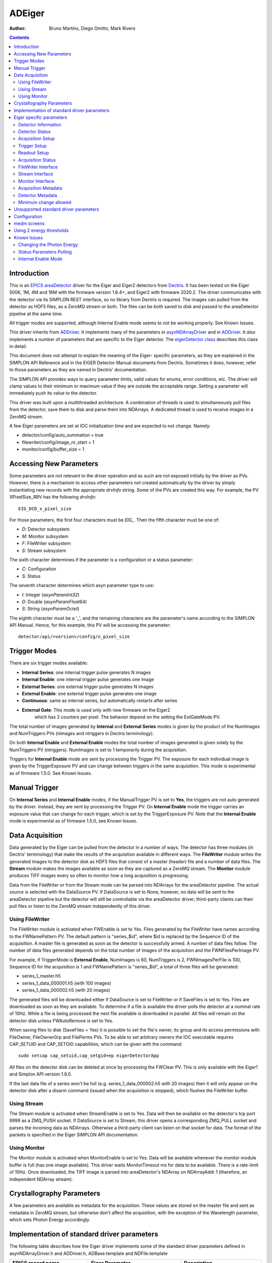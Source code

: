 =======
ADEiger
=======

:author: Bruno Martins, Diego Omitto, Mark Rivers


.. _eigerDetector: https://areadetector..github.io/areaDetectorareaDetectorDoxygenHTML/eiger_detector_8cpp.html
.. _eigerDetector class: https://areadetector..github.io/areaDetectorareaDetectorDoxygenHTML/classeiger_detector.html
.. _ADDriver: https://areadetector..github.io/areaDetectorADCore/ADDriver.html
.. _Dectris: http://www.dectris.com
.. _areaDetector: https://areadetector..github.io/areaDetectorindex.html
.. _EPICS: http://www.aps.anl.gov/epics
.. _asynNDArrayDriver: https://areadetector..github.io/areaDetectorADCore/NDArray.html#asynndarraydriver


.. contents:: Contents

Introduction
------------

This is an `EPICS`_ `areaDetector`_ driver for the Eiger and Eiger2 detectors
from `Dectris`_. It has been tested on the Eiger 500K, 1M, 4M and 16M
with the firmware version 1.6.4+, and Eiger2 with firmware 2020.2.
The driver communicates with the detector via its SIMPLON REST interface,
so no library from Dectris is required. The images can pulled from the detector
as HDF5 files, as a ZeroMQ stream or both.
The files can be both saved to disk and passed to the areaDetector pipeline at the same time.

All trigger modes are supported, although Internal Enable mode seems
to not be working properly. See Known Issues.

This driver inherits from `ADDriver`_. It implements many of the
parameters in `asynNDArrayDriver`_ and in `ADDriver`_. It
also implements a number of parameters that are specific to the Eiger
detector. The `eigerDetector class`_ describes this
class in detail.

This document does not attempt to explain the meaning of the Eiger-
specific parameters, as they are explained in the SIMPLON API
Reference and in the EIGER Detector Manual documents from Dectris.
Sometimes it does, however, refer to those parameters as they are
named in Dectris' documentation.

The SIMPLON API provides ways to query parameter limits, valid values
for enums, error conditions, etc. The driver will clamp values to
their minimum or maximum value if they are outside the acceptable
range. Setting a parameter will immediately push its value to the
detector.

This driver was built upon a multithreaded architecture. A combination
of threads is used to simultaneously pull files from the detector,
save them to disk and parse them into NDArrays. A dedicated thread is
used to receive images in a ZeroMQ stream.

A few Eiger parameters are set at IOC initialization time and are
expected to not change. Namely:

* detector/config/auto_summation = true
* filewriter/config/image_nr_start = 1
* monitor/config/buffer_size = 1

Accessing New Parameters
------------------------

Some parameters are not relevant to the driver operation and as such
are not exposed initially by the driver as PVs. However, there is a
mechanism to access other parameters not created automatically by the
driver by simply instantiating new records with the appropriate
`drvInfo` string. Some of the PVs are created this way. For example,
the PV XPixelSize_RBV has the following `drvInfo`::

    EIG_DCD_x_pixel_size

For those parameters, the first four characters must be `EIG_`. Then
the fifth character must be one of:

* `D`: Detector subsystem
* `M`: Monitor subsystem
* `F`: FileWriter subsystem
* `S`: Stream subsystem

The sixth character determines if the parameter is a configuration or
a status parameter:

* `C`: Configuration
* `S`: Status

The seventh character determines which asyn parameter type to use:

* `I`: Integer (`asynParamInt32`)
* `D`: Double (`asynParamFloat64`)
* `S`: String (`asynParamOctet`)

The eighth character must be a '_', and the remaining characters are
the parameter's name according to the SIMPLON API Manual. Hence, for
this example, this PV will be accessing the parameter::

    detector/api/<version>/config/x_pixel_size

Trigger Modes
-------------

There are six trigger modes available:

* **Internal Series**: one internal trigger pulse generates N images
* **Internal Enable**: one internal trigger pulse generates one image
* **External Series**: one external trigger pulse generates N images
* **External Enable**: one external trigger pulse generates one image
* **Continuous**: same as internal series, but automatically restarts after series
* **External Gate**: This mode is used only with new firmware on the Eiger2
    which has 2 counters per pixel.  The behavior depend on the setting
    the ExtGateMode PV.

The total number of images generated by **Internal** and **External
Series** modes is given by the product of the NumImages and
NumTriggers PVs (nimages and ntriggers in Dectris terminology).

On both **Internal Enable** and **External Enable** modes the total number of
images generated is given solely by the NumTriggers PV (ntriggers).
NumImages is set to 1 temporarily during the acquisition.

Triggers for **Internal Enable** mode are sent by processing the
Trigger PV. The exposure for each individual image is given by the
TriggerExposure PV and can change between triggers in the same
acquisition. This mode is experimental as of firmware 1.5.0. See Known
Issues.

Manual Trigger
--------------

On **Internal Series** and **Internal Enable** modes, if the
ManualTrigger PV is set to **Yes**, the triggers are not auto generated by
the driver. Instead, they are sent by processing the Trigger PV. On
**Internal Enable** mode the trigger carries an exposure value that
can change for each trigger, which is set by the TriggerExposure PV.
Note that the **Internal Enable** mode is experimental as of firmware
1.5.0, see Known Issues.

Data Acquisition
----------------

Data generated by the Eiger can be pulled from the detector in a
number of ways. The detector has three modules (in Dectris'
terminology) that make the results of the acquisition available in
different ways. The **FileWriter** module writes the generated images
to the detector disk as HDF5 files that consist of a master (header)
file and a number of data files. The **Stream** module makes the
images available as soon as they are captured as a ZeroMQ stream. The
**Monitor** module produces TIFF images every so often to monitor how
a long acquisition is progressing.

Data from the FileWriter or from the Stream mode can be parsed into
NDArrays for the areaDetector pipeline. The actual source is selected
with the DataSource PV. If DataSource is set to None, however, no data
will be sent to the areaDetector pipeline but the detector will still
be controllable via the areaDetector driver; third-party clients can
then pull files or listen to the ZeroMQ stream independently of this
driver.

Using FileWriter
~~~~~~~~~~~~~~~~

The FileWriter module is activated when FWEnable is set to Yes. Files
generated by the FileWriter have names according to the FWNamePattern
PV. The default pattern is "series_$id", where $id is replaced by the
Sequence ID of the acquisition. A master file is generated as soon as
the detector is successfully armed. A number of data files follow. The
number of data files generated depends on the total number of images
of the acquisition and the FWNFilesPerImage PV.

For example, if TriggerMode is **External Enable**, NumImages is 60,
NumTriggers is 2, FWNImagesPerFile is 100, Sequence ID for the
acquisition is 1 and FWNamePattern is "series_$id", a total of three
files will be generated:

* series_1_master.h5
* series_1_data_000001.h5 (with 100 images)
* series_1_data_000002.h5 (with 20 images)

The generated files will be downloaded either if DataSource is set to
FileWriter or if SaveFiles is set to Yes. Files are downloaded as soon
as they are available. To determine if a file is available the driver
polls the detector at a nominal rate of 10Hz. While a file is being
processed the next file available is downloaded in parallel. All files
will remain on the detector disk unless FWAutoRemove is set to Yes.

When saving files to disk (SaveFiles = Yes) it is possible to set the
file's owner, its group and its access permissions with FileOwner,
FileOwnerGrp and FilePerms PVs. To be able to set arbitrary owners the
IOC executable requires CAP_SETUID and CAP_SETGID capabilities, which
can be given with the command::

    sudo setcap cap_setuid,cap_setgid+ep eigerDetectorApp

All files on the detector disk can be deleted at once by processing
the FWClear PV.  This is only available with the Eiger1 and Simplon API version
1.6.0.

If the last data file of a series won't be full (e.g.
series_1_data_000002.h5 with 20 images) then it will only appear on
the detector disk after a disarm command (issued when the acquisition
is stopped), which flushes the FileWriter buffer.

Using Stream
~~~~~~~~~~~~

The Stream module is activated when StreamEnable is set to Yes. Data
will then be available on the detector's tcp port 9999 as a ZMQ_PUSH
socket. If DataSource is set to Stream, this driver opens a
corresponding ZMQ_PULL socket and parses the incoming data as
NDArrays. Otherwise a third-party client can listen on that socket for
data. The format of the packets is specified in the Eiger SIMPLON API
documentation.

Using Monitor
~~~~~~~~~~~~~

The Monitor module is activated when MonitorEnable is set to Yes. Data
will be available whenever the monitor module buffer is full (has one
image available). This driver waits MonitorTimeout ms for data to be
available. There is a rate-limit of 10Hz. Once downloaded, the TIFF
image is parsed into areaDetector's NDArray on NDArrayAddr 1
(therefore, an independent NDArray stream).

Crystallography Parameters
---------------------------

A few parameters are available as metadata for the acquisition. These
values are stored on the master file and sent as metadata in ZeroMQ
stream, but otherwise don't affect the acquisition, with the exception
of the Wavelength parameter, which sets Photon Energy accordingly.

Implementation of standard driver parameters
--------------------------------------------

The following table describes how the Eiger driver implements some of
the standard driver parameters defined in asynNDArrayDriver.h and ADDriver.h,
ADBase.template and NDFile.template

.. cssclass:: table-bordered table-striped table-hover
.. list-table::
  :header-rows: 1
  :widths: 10 10 80

  * - EPICS record name
    - Eiger Parameter
    - Description
  * - $(P)$(R)TriggerMode, $(P)$(R)TriggerMode_RBV
    - detector/config/trigger_mode
    - Sets the trigger mode for the detector. Options are:

      - Internal Series
      - Internal Enable
      - External Series
      - External Enable
      - External Gate (Eiger2 with 2021 firmware only)
  * - $(P)$(R)NumImages, $(P)$(R)NumImages_RBV
    - detector/config/nimages
    - Sets the number of images to take per trigger when on Internal Series or External
      Series mode.
  * - $(P)$(R)NumExposures, $(P)$(R)NumExposures_RBV
    - detector/config/nexpi
    - Sets the number of exposures per image in External Gate trigger mode.
  * - $(P)$(R)AcquireTime, $(P)$(R)AcquireTime_RBV
    - detector/config/count_time
    - Sets the parameter "count_time", which is the exposure time for a single image in
      Internal Series or External Series mode.
  * - $(P)$(R)AcquirePeriod, $(P)$(R)AcquirePeriod_RBV
    - detector/config/frame_time
    - Sets the parameter "frame_time", which directly affects the frame rate of the detector.
      The resulting frame rate will be 1/AcquirePeriod.
  * - $(P)$(R)DataType_RBV
    - N.A
    - The data type of the image data. This depends on the Eiger model, the AcquirePeriod (frame rate) and
      the AcquireTime (exposure time). At long exposure times it is UInt32, at intermediate frame rates it
      is UInt16, and at very high frame rates it is UInt8.  For example, on an Eiger2 500K:

      - AcquireTime > 0.0066 ms: DataType_RBV=UInt32
      - AcquirePeriod <  .00045 (2200 frames/s): DataType_RBV=UInt8
      - Neither of above conditions: DataType_RBV=UInt16
  * - $(P)$(R)TemperatureActual
    - detector/status/board_000/th0_temp
    - Reads the actual temperature of the detector.
  * - $(P)$(R)MaxSizeX_RBV
    - N.A
    - Detector sensor size in the X direction.
  * - $(P)$(R)MaxSizeY_RBV
    - N.A
    - Detector sensor size in the Y direction.
  * - $(P)$(R)ArraySizeX_RBV
    - detector/config/x_pixels_in_detector
    - Current detector sensor size in the X direction. This can change depending on the
      ROI Mode selected.
  * - $(P)$(R)ArraySizeY_RBV
    - detector/config/y_pixels_in_detector
    - Current detector sensor size in the Y direction. This can change depending on the
      ROI Mode selected.
  * - $(P)$(R)Manufacturer_RBV, $(P)$(R)Model_RBV
    - detector/config/description
    - Reads the detector manufacturer (Dectris) and model (Eiger xx M).
  * - $(P)$(R)SerialNumber_RBV
    - detector/config/detector_number
    - Detector serial number
  * - $(P)$(R)FirmwareVersion_RBV
    - detector/config/eiger_fw_version
    - Detector firmware version
  * - $(P)$(R)SDKVersion_RBV
    - detector/api/version
    - Simplon API version
  * - $(P)$(R)DriverVersion_RBV
    - N.A
    - This driver's version

Eiger specific parameters
-------------------------

The Eiger driver implements the following parameters in addition to those in asynNDArrayDriver.h and ADDriver.h.
Most records are in eigerBase.template, and are common to both the Eiger1 and Eiger2.
The records specific to the Eiger1 are in eiger1.template, and those specific to the Eiger2 are in eiger2.template.
exist on the Eiger1, and some only on the Eiger2.  This is noted in the tables.

Detector Information
~~~~~~~~~~~~~~~~~~~~
.. cssclass:: table-bordered table-striped table-hover
.. list-table::
  :header-rows: 1
  :widths: 10 70 10 10

  * - Eiger Parameter
    - Description
    - EPICS record name
    - EPICS record type
  * - detector/config/description
    - Detector's manufacturer and model
    - Description_RBV
    - stringin
  * - detector/config/x_pixel_size
    - Detector's pixel size in the X direction, in meters
    - XPixelSize_RBV
    - ai
  * - detector/config/y_pixel_size
    - Detector's pixel size in the Y direction, in meters
    - YPixelSize_RBV
    - ai
  * - detector/config/sensor_material
    - Detector's sensor material
    - SensorMaterial_RBV
    - stringin
  * - detector/config/sensor_thickness
    - Detector's sensor thickness, in meters
    - SensorThickness_RBV
    - ai
  * - detector/config/detector_readout_time
    - Detector's readout time (dead time) between frames. Changes with different Threshold
      Energies.
    - DeadTime_RBV
    - ai

Detector Status
~~~~~~~~~~~~~~~
.. cssclass:: table-bordered table-striped table-hover
.. list-table::
  :header-rows: 1
  :widths: 10 70 10 10


  * - Eiger Parameter
    - Description
    - EPICS record name
    - EPICS record type
  * - N.A.
    - Initializes the detector DCU.  This command takes many seconds.
    - Initialize
    - busy
  * - detector/status/state
    - State of the detector
    - State_RBV
    - stringin
  * - detector/status/error
    - List of parameters causing an error state
    - Error_RBV
    - stringin
  * - detector/status/board_000/th0_temp
    - Temperature of the first module
    - Temp0_RBV
    - ai
  * - detector/status/board_000/th0_humidity
    - Humidity of the first module
    - Humid0_RBV
    - ai
  * - detector/status/link_0, detector/status/link_1, detector/status/link_2, detector/status/link_3
    - Status of the four links between the detector server and the head. Eiger1 only.
    - Link0_RBV, Link1_RBV, Link2_RBV, Link3_RBV
    - bi
  * - detector/status/builder/dcu_buffer_free
    - Percentage of the detector's internal buffer that is free. Low values may indicate
      a problem. Eiger1 only.
    - DCUBufferFree_RBV
    - ai
  * - N.A.
    - High voltage reset time. Eiger2 only.
    - HVResetTime, HVResetTime_RBV
    - ao, ai
  * - N.A.
    - High voltage reset command.
      Turns off high voltage for HVResetTime and then turns it back on. Eiger2 only.
    - HVReset
    - bo
  * - detector/status/high_voltage/state
    - High voltage state.
      State of the high voltage. Eiger2 only.
    - HVState_RBV
    - stringin

Acquisition Setup
~~~~~~~~~~~~~~~~~
.. cssclass:: table-bordered table-striped table-hover
.. list-table::
  :header-rows: 1
  :widths: 10 70 10 10

  * - Eiger Parameter
    - Description
    - EPICS record name
    - EPICS record type
  * - detector/config/threshold_energy
    - Energy threshold 1 for the acquisition. This is the only threshold on the Eiger1.
    - Threshold, Threshold_RBV
    - ao, ai
  * - detector/config/threshold/1/mode
    - Enable or disable threshold 1. Eiger2 only.
    - Threshold1Enable, Threshold1Enable_RBV
    - bo, bi
  * - detector/config/threshold/2/energy
    - Energy threshold 2 for the acquisition. Eiger2 only.
    - Threshold2, Threshold2_RBV
    - ao, ai
  * - detector/config/threshold/2/mode
    - Enable or disable threshold 2. Eiger2 only.
    - Threshold2Enable, Threshold2Enable_RBV
    - bo, bi
  * - detector/config/threshold/difference/mode
    - Enable or disable difference mode, where the output image is threshold1-threshold2. Eiger2 only.
    - ThresholdDiffEnable, ThresholdDiffEnable_RBV
    - bo, bi
  * - detector/config/photon_energy
    - Photon energy for the acquisition
    - PhotonEnergy, PhotonEnergy_RBV
    - ao, ai
  * - detector/config/counting_mode
    - Counting mode, "Normal" or "Retrigger". Eiger2 only.
    - CountingMode, CountingMode_RBV
    - bo, bi

Trigger Setup
~~~~~~~~~~~~~
.. cssclass:: table-bordered table-striped table-hover
.. list-table::
  :header-rows: 1
  :widths: 10 70 10 10

  * - Eiger Parameter
    - Description
    - EPICS record name
    - EPICS record type
  * - detector/config/extg_mode
    - Mode to be used when TriggerMode=External Gate.
      Choices are "Pump & Probe" and "HDR".  Eiger2 with 2021 firmware only.
    - ExtGateMode, ExtGateMode_RBV
    - mbbo, mbbi
  * - detector/command/trigger
    - Software trigger to be used on modes Internal Series and Internal Enable when ManualTrigger is set
    - Trigger
    - ao
  * - N.A.
    - Exposure to be used with the triggers on the Internal Enable trigger mode
    - TriggerExposure, TriggerExposure_RBV
    - ao, ai
  * - detector/config/ntrigger
    - Number of triggers for the acquisition
    - NumTriggers, NumTriggers_RBV
    - ao, ai
  * - N.A.
    - On Internal Series and Internal Enable modes, controls whether triggers will be issued automatically (0)
      or only via the Trigger PV (1).
    - ManualTrigger, ManualTrigger_RBV
    - bo, bi
  * - detector/config/trigger_start_delay
    - Delay time in second after receipt of trigger signal before taking action. Eiger2 only.
    - TriggerStartDelay, TriggerStartDelay_RBV
    - ao, ai

Readout Setup
~~~~~~~~~~~~~
.. cssclass:: table-bordered table-striped table-hover
.. list-table::
  :header-rows: 1
  :widths: 10 70 10 10

  * - Eiger Parameter
    - Description
    - EPICS record name
    - EPICS record type
  * - detector/config/roi_mode
    - Which ROI mode to use. **Only supported on Eiger 9M and 16M.** Options are:
        * Disabled
        * 4M
    - ROIMode, ROIMode_RBV
    - mbbo, mbbi
  * - detector/config/flatfield_correction_applied
    - Controls whether the flatfield correction should be applied
    - FlatfieldApplied, FlatfieldApplied_RBV
    - bo, bi
  * - detector/config/countrate_correction_applied
    - Controls whether the count rate correction should be applied
    - CountrateCorrApplied, CountrateCorrApplied_RBV
    - bo, bi
  * - detector/config/pixel_mask_applied
    - Controls whether the pixel mask should be applied
    - PixelMaskApplied, PixelMaskApplied_RBV
    - bo, bi
  * - detector/config/auto_summation
    - Controls whether autosummation should be done.
    - AutoSummation, AutoSummation_RBV
    - bo, bi
  * - detector/config/compression
    - Compression algorithm to use when compression is enabled. Options are:
        * lz4
        * bslz4 (bitshuffle lz4)
        * None (API 1.8.0 only)

      The selected algorithm will always be used on the Stream ZMQ interface. It will
      also be used for HDF5 files written by the FileWriter interface if FWCompression=Enabled.
    - CompressionAlgo, CompressionAlgo_RBV
    - mbbo, mbbi
  * - N.A.
    - Which data source to use for areaDetector pipeline. Valid values:
        * None
        * FileWriter
        * Stream
    - DataSource, DataSource_RBV
    - mbbo, mbbi

Acquisition Status
~~~~~~~~~~~~~~~~~~
.. cssclass:: table-bordered table-striped table-hover
.. list-table::
  :header-rows: 1
  :widths: 10 70 10 10

  * - Eiger Parameter
    - Description
    - EPICS record name
    - EPICS record type
  * - N.A.
    - Armed state of the detector
    - Armed
    - bi
  * - detector/config/bit_depth_image
    - The bit depth of the image data. This depends on the Eiger model, the AcquirePeriod (frame rate) and
      the AcquireTime (exposure time). At long exposure times it is 32, at intermediate frame rates it
      is 16, and at very high frame rates it is 8.  For example, on an Eiger2 500K:

      - AcquireTime > 0.0066 ms: BitDepthImage_RBV=32
      - AcquirePeriod <  .00045 (2200 frames/s): BitDepthImage_RBV=8
      - Neither of above conditions: BitDepthImage_RBV=16
    - $(P)$(R)BitDepthImage_RBV
    - longin
  * - detector/config/countrate_correction_count_cutoff
    - Number of counts after which the detector will cutoff due to the count rate correction.
    - CountCutoff_RBV
    - ai

FileWriter Interface
~~~~~~~~~~~~~~~~~~~~
.. cssclass:: table-bordered table-striped table-hover
.. list-table::
  :header-rows: 1
  :widths: 10 70 10 10

  * - Eiger Parameter
    - Description
    - EPICS record name
    - EPICS record type
  * - filewriter/config/mode
    - Enables or disables the FileWriter module
    - FWEnable, FWEnable_RBV
    - bo, bi
  * - filewriter/status/state
    - State of the FileWriter module
    - FWState_RBV
    - stringin
  * - filewriter/config/compression_enabled
    - Enables or disables LZ4 or BSLZ4 compression for HDF5 files written by the DCU
    - FWCompression, FWCompression_RBV
    - bo, bi
  * - filewriter/config/nimages_per_file
    - Number of images per HDF5 data file
    - FWNImgsPerFile, FWNImgsPerFile_RBV
    - ao, ai
  * - filewriter/config/name_patttern
    - Name pattern for the generated HDF5 files. The pattern can be anything, but it must
      contain the string '$id' in it. This string is replaced with the current sequence
      id of the acquisition. The default is: "series_$id", which would generate the files::

        * series_1_master.h5
        * series_1_data_000001.h5
        * series_1_data_000002.h5
        * ...

      For the sequence id 1. If '$id' is omitted, files might get overwritten on the server,
      because then every acquisition would generate files with the same name
    - FWNamePattern, FWNamePattern_RBV
    - stringout, stringin
  * - N.A.
    - Sequence ID of the current acquisition
    - SequenceId
    - ai
  * - N.A.
    - Controls whether acquired files should be saved locally to disk
    - SaveFiles, SaveFiles_RBV
    - bo, bi
  * - N.A.
    - Controls the owner of the file saved to disk. Requires the IOC to have the CAP_SETUID
      capability.
    - FileOwner, FileOwner_RBV
    - stringout, stringin
  * - N.A.
    - Controls the owner group of the file saved to disk. Requires the IOC to have the
      CAP_SETGID capability.
    - FileOwnerGrp, FileOwnerGrp_RBV
    - stringout, stringin
  * - N.A.
    - Controls the permissions for the files saved to disk.
      Normal Linux octal bitmask format, for Owner/Group/World, e.g. 0666 is r+w owner, group, and world.
    - FilePerms
    - ao
  * - filewriter/status/buffer_free
    - Free space on detector disk.
    - FWFree_RBV
    - ai
  * - N.A.
    - Controls whether downloaded files should be removed from the detector disk
    - FWAutoRemove, FWAutoRemove_RBV
    - bo, bi
  * - filewriter/config/clear
    - Writing to this PV clears *all* files on the detector server disk. Eiger1 only.
    - FWClear
    - ao

Stream Interface
~~~~~~~~~~~~~~~~
.. cssclass:: table-bordered table-striped table-hover
.. list-table::
  :header-rows: 1
  :widths: 10 70 10 10

  * - Eiger Parameter
    - Description
    - EPICS record name
    - EPICS record type
  * - stream/config/mode
    - Enables or disables the Stream module
    - StreamEnable, StreamEnable_RBV
    - bo, bi
  * - stream/status/state
    - State of the Stream module
    - StreamState_RBV
    - stringin
  * - N.A.
    - Controls whether the NDArrays from the Stream interface are decompressed (Yes) or
      compressed (No)
    - StreamDecompress, StreamDecompress_RBV
    - bo, bi
  * - stream/config/header_detail
    - Selects the level of detail for Stream API Headers. Options are:
        - All
        - Basic
        - None
    - StreamHdrDetail, StreamHdrDetail_RBV
    - mbbo, mbbi
  * - stream/config/header_appendix
    - Sets the text to be appended to the Stream API headers
    - StreamHdrAppendix
    - waveform
  * - stream/config/image_appendix
    - Sets the text to be appended to the Stream API images
    - StreamImgAppendix
    - waveform
  * - stream/status/dropped
    - Indicates how many images were dropped in the last acquisition
    - StreamDropped_RBV
    - ai

Monitor Interface
~~~~~~~~~~~~~~~~~
.. cssclass:: table-bordered table-striped table-hover
.. list-table::
  :header-rows: 1
  :widths: 10 70 10 10

  * - Eiger Parameter
    - Description
    - EPICS record name
    - EPICS record type
  * - monitor/config/mode
    - Enables or disables the Monitor module
    - MonitorEnable, MonitorEnable_RBV
    - bo, bi
  * - monitor/status/state
    - State of the Monitor module
    - MonitorState_RBV
    - stringin
  * - N.A.
    - Timeout for queries on the Monitor interface for new images
    - MonitorTimeout, MonitorTimeout_RBV
    - ao, ai

Acquisition Metadata
~~~~~~~~~~~~~~~~~~~~
.. cssclass:: table-bordered table-striped table-hover
.. list-table::
  :header-rows: 1
  :widths: 10 70 10 10

  * - Eiger Parameter
    - Description
    - EPICS record name
    - EPICS record type
  * - detector/config/beam_center_x
    - X position of the beam
    - BeamX, BeamX_RBV
    - ao, ai
  * - detector/config/beam_center_y
    - Y position of the beam
    - BeamY, BeamY_RBV
    - ao, ai
  * - detector/config/detector_distance
    - Detector distance
    - DetDist, DetDist_RBV
    - ao, ai
  * - detector/config/wavelength
    - Wavelength of the beam. This parameter is automatically changed whenever the PhotonEnergy
      changes
    - Wavelength, Wavelength_RBV
    - ao, ai

Detector Metadata
~~~~~~~~~~~~~~~~~
.. cssclass:: table-bordered table-striped table-hover
.. list-table::
  :header-rows: 1
  :widths: 10 70 10 10

  * - Eiger Parameter
    - Description
    - EPICS record name
    - EPICS record type
  * - detector/config/chi_start
    - Start value of the Chi angle
    - ChiStart, ChiStart_RBV
    - ao, ai
  * - detector/config/chi_increment
    - Chi angle increment per frame
    - ChiIncr, ChiIncr_RBV
    - ao, ai
  * - detector/config/kappa_start
    - Start value of the Kappa angle
    - KappaStart, KappaStart_RBV
    - ao, ai
  * - detector/config/kappa_increment
    - Kappa angle increment per frame
    - KappaIncr, KappaIncr_RBV
    - ao, ai
  * - detector/config/omega_start
    - Start value of the Omega angle
    - OmegaStart, OmegaStart_RBV
    - ao, ai
  * - detector/config/omega_increment
    - Omega angle increment per frame
    - OmegaIncr, OmegaIncr_RBV
    - ao, ai
  * - detector/config/phi_start
    - Start value of the Phi angle
    - PhiStart, PhiStart_RBV
    - ao, ai
  * - detector/config/phi_increment
    - Phi angle increment per frame
    - PhiIncr, PhiIncr_RBV
    - ao, ai
  * - detector/config/two_theta_start
    - Start value of the TwoTheta angle
    - TwoThetaStart, TwoThetaStart_RBV
    - ao, ai
  * - detector/config/two_theta_increment
    - TwoTheta angle increment per frame
    - TwoThetaIncr, TwoThetaIncr_RBV
    - ao, ai

Minimum change allowed
~~~~~~~~~~~~~~~~~~~~~~
.. cssclass:: table-bordered table-striped table-hover
.. list-table::
  :header-rows: 1
  :widths: 10 70 10 10

  * - Eiger Parameter
    - Description
    - EPICS record name
    - EPICS record type
  * - N.A.
    - Minimum amount of change allowed to Wavelength, in Angstroms
    - WavelengthEps, WavelengthEps_RBV
    - ao, ai
  * - N.A.
    - Minimum amount of change allowed to PhotonEnergy, Threshold and Threshold2, in eV
    - EnergyEps, EnergyEps_RBV
    - ao, ai

Unsupported standard driver parameters
--------------------------------------

All standard parameters not mentioned in this document are not supported.

Configuration
-------------

The Eiger driver is created with the eigerDetectorConfig command,
either from C/C++ or from the EPICS IOC shell.::

    int eigerDetectorConfig(const char *portName, const char *hostname,
                            int maxBuffers, size_t maxMemory, int priority, int stackSize)

For details on the meaning of the parameters to this function refer to
the detailed documentation on the eigerDetectorConfig function in the
`eigerDetector`_ and in the documentation for the
constructor for the `eigerDetector class`_

There an example IOC boot directory and startup script provided with
areaDetector.

medm screens
------------

The following shows the medm screens that are used to control the Eiger
and Eiger2 detectors. Note that the general purpose screen ADBase.adl can be used,
but it exposes a few PVs that are not applicable to the Eiger,
and lacks many PVs that are important for the Eiger.

eigerDetector.adl is the screen used to control the Eiger1 detector.

.. image:: eiger1.png
    :width: 100%
    :align: center

|

eiger2Detector.adl is the screen used to control the Eiger2 detector.

.. image:: eiger2.png
    :width: 100%
    :align: center

Using 2 energy thresholds
-------------------------

The Eiger2 detector supports 2 energy thresholds.  Threshold1 must always be lower in energy
than threshold2.  These can be independently enabled, but at least one of the thresholds
must be enabled. If both are enabled then enabling ThresholdDiffEnable will result in the image being
the difference of threshold1 - threshold2.

The following images were acquired with two radioactive sources placed in front of the detector.
On the left is Fe55 which generates Mn Ka x-rays at about 5.9 keV.  On the right is Cd109 which
generates Ag Ka x-rays at about 23 keV.  Threshold1 was set to 3.0 keV, about 50% of the Fe55 x-ray energy.
Threshold2 was set to 11 keV, about 50% of the Cd109 x-ray energy.

This image was acquired with Threshold1Enable=Enable and Threshold2Enable=Disable.  Note that both sources
are detected because both are above 3 keV.

.. image:: eigerThreshold1.png
    :width: 100%
    :align: center

|

This image was acquired with Threshold1Enable=Disable and Threshold2Enable=Enable.  Note that the Fe55
source is not detected because it is below 11 keV.

.. image:: eigerThreshold2.png
    :width: 100%
    :align: center

|

This image was acquired with Threshold1Enable=Enable and Threshold2Enable=Enable, and ThresholdDiffEnable=Enable.
Note that only the Fe55 source is detected because any events that were above both 3 keV and 11 keV are discarded.

.. image:: eigerThresholdDiff.png
    :width: 100%
    :align: center

Known Issues
------------

Changing the Photon Energy
~~~~~~~~~~~~~~~~~~~~~~~~~~

Changing the Photon Energy is a potentially slow operation, depending
on the detector size. On the 16M it takes around ten seconds. Other
parameters also take this long because they also affect the Photon
Energy, namely Threshold Energy and Wavelength. The StatusMessage PV
indicates when setting any of these parameters start and finish.

In order to prevent minute or accidental changes to Energy and Wavelength from taking
too long to be applied, their values are only updated if the difference between the
desired and current value is greater than some configurable parameters. Specifically,
changes in Wavelength only take effect if they result in a difference greater than
WavelengthEps (default: 0.0005 Angstroms). Similarly, changes to PhotonEnergy, Threshold
and Threshold2 only take effect if they are greater than EnergyEps (default: 0.05 eV).

Status Parameters Polling
~~~~~~~~~~~~~~~~~~~~~~~~~

A few status parameters are read every time the ReadStatus PV is
processed. A high rate polling causes issues, sometimes causing the
detector to hang when, in conjunction, a parameter is set to an
invalid value.

Internal Enable Mode
~~~~~~~~~~~~~~~~~~~~

The Internal Enable mode is marked as experimental by Dectris. At the
moment it is very flaky (firmware 1.5.0) and often doesn't generate
all the files it is supposed to.
